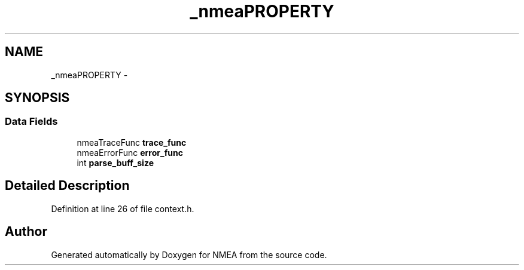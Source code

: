 .TH "_nmeaPROPERTY" 3 "18 Jun 2010" "Version 0.5.3" "NMEA" \" -*- nroff -*-
.ad l
.nh
.SH NAME
_nmeaPROPERTY \- 
.SH SYNOPSIS
.br
.PP
.SS "Data Fields"

.in +1c
.ti -1c
.RI "nmeaTraceFunc \fBtrace_func\fP"
.br
.ti -1c
.RI "nmeaErrorFunc \fBerror_func\fP"
.br
.ti -1c
.RI "int \fBparse_buff_size\fP"
.br
.in -1c
.SH "Detailed Description"
.PP 
Definition at line 26 of file context.h.

.SH "Author"
.PP 
Generated automatically by Doxygen for NMEA from the source code.
